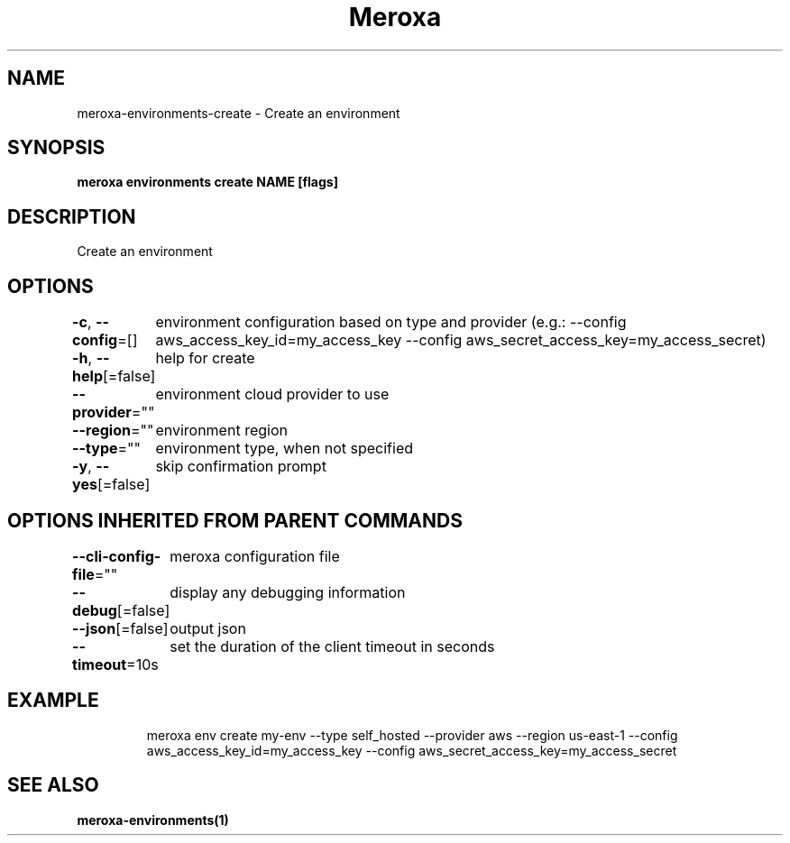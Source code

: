 .nh
.TH "Meroxa" "1" "Feb 2022" "Meroxa CLI " "Meroxa Manual"

.SH NAME
.PP
meroxa\-environments\-create \- Create an environment


.SH SYNOPSIS
.PP
\fBmeroxa environments create NAME [flags]\fP


.SH DESCRIPTION
.PP
Create an environment


.SH OPTIONS
.PP
\fB\-c\fP, \fB\-\-config\fP=[]
	environment configuration based on type and provider (e.g.: \-\-config aws\_access\_key\_id=my\_access\_key \-\-config aws\_secret\_access\_key=my\_access\_secret)

.PP
\fB\-h\fP, \fB\-\-help\fP[=false]
	help for create

.PP
\fB\-\-provider\fP=""
	environment cloud provider to use

.PP
\fB\-\-region\fP=""
	environment region

.PP
\fB\-\-type\fP=""
	environment type, when not specified

.PP
\fB\-y\fP, \fB\-\-yes\fP[=false]
	skip confirmation prompt


.SH OPTIONS INHERITED FROM PARENT COMMANDS
.PP
\fB\-\-cli\-config\-file\fP=""
	meroxa configuration file

.PP
\fB\-\-debug\fP[=false]
	display any debugging information

.PP
\fB\-\-json\fP[=false]
	output json

.PP
\fB\-\-timeout\fP=10s
	set the duration of the client timeout in seconds


.SH EXAMPLE
.PP
.RS

.nf

meroxa env create my\-env \-\-type self\_hosted \-\-provider aws \-\-region us\-east\-1 \-\-config aws\_access\_key\_id=my\_access\_key \-\-config aws\_secret\_access\_key=my\_access\_secret


.fi
.RE


.SH SEE ALSO
.PP
\fBmeroxa\-environments(1)\fP
